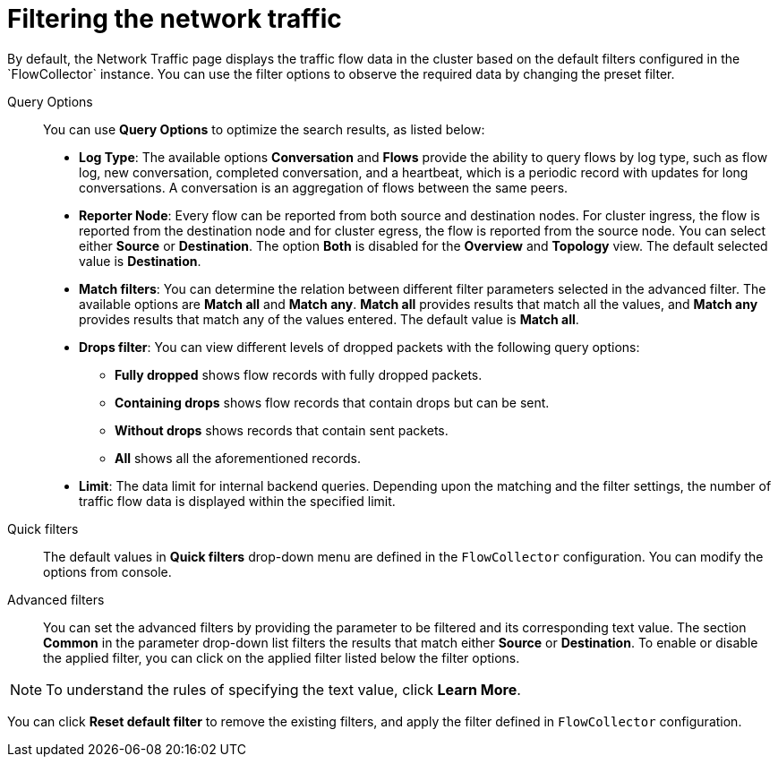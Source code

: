 // Module included in the following assemblies:
//
// network_observability/observing-network-traffic.adoc

:_content-type: REFERENCE
[id="network-observability-quickfilter{context}"]
= Filtering the network traffic
By default, the Network Traffic page displays the traffic flow data in the cluster based on the default filters configured in the `FlowCollector` instance. You can use the filter options to observe the required data by changing the preset filter.

Query Options::
You can use *Query Options* to optimize the search results, as listed below:

** *Log Type*: The available options *Conversation* and *Flows* provide the ability to query flows by log type, such as flow log, new conversation, completed conversation, and a heartbeat, which is a periodic record with updates for long conversations. A conversation is an aggregation of flows between the same peers.  
** *Reporter Node*: Every flow can be reported from both source and destination nodes. For cluster ingress, the flow is reported from the destination node and for cluster egress, the flow is reported from the source node. You can select either *Source* or *Destination*. The option *Both* is disabled for the *Overview* and *Topology* view. The default selected value is *Destination*.
** *Match filters*: You can determine the relation between different filter parameters selected in the advanced filter. The available options are *Match all* and *Match any*. *Match all*  provides results that match all the values, and *Match any* provides results that match any of the values entered. The default value is *Match all*.
** *Drops filter*: You can view different levels of dropped packets with the following query options:
*** *Fully dropped* shows flow records with fully dropped packets.
*** *Containing drops* shows flow records that contain drops but can be sent.
*** *Without drops* shows records that contain sent packets.
*** *All* shows all the aforementioned records.

** *Limit*: The data limit for internal backend queries. Depending upon the matching and the filter settings, the number of traffic flow data is displayed within the specified limit.

Quick filters::
The default values in *Quick filters* drop-down menu are defined in the `FlowCollector` configuration. You can modify the options from console. 

Advanced filters::
You can set the advanced filters by providing the parameter to be filtered and its corresponding text value. The section *Common* in the parameter drop-down list filters the results that match either *Source* or *Destination*. To enable or disable the applied filter, you can click on the applied filter listed below the filter options.
[NOTE]
====
To understand the rules of specifying the text value, click *Learn More*.
====

You can click *Reset default filter* to remove the existing filters, and apply the filter defined in `FlowCollector` configuration.